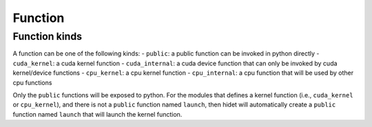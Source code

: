 Function
========

Function kinds
--------------

A function can be one of the following kinds:
- ``public``: a public function can be invoked in python directly
- ``cuda_kernel``: a cuda kernel function
- ``cuda_internal``: a cuda device function that can only be invoked by cuda kernel/device functions
- ``cpu_kernel``: a cpu kernel function
- ``cpu_internal``: a cpu function that will be used by other cpu functions

Only the ``public`` functions will be exposed to python. For the modules that defines a kernel function
(i.e., ``cuda_kernel`` or ``cpu_kernel``), and there is not a ``public`` function named ``launch``, then hidet
will automatically create a ``public`` function named ``launch`` that will launch the kernel function.
